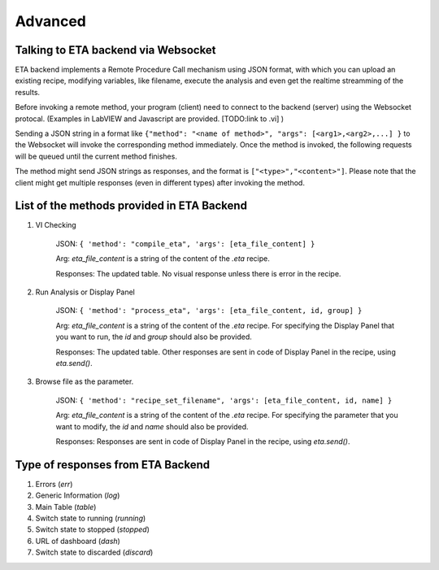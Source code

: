 ============
Advanced
============


Talking to ETA backend via Websocket
-------------------------------------

ETA backend implements a Remote Procedure Call mechanism using JSON format, with which you can upload an existing recipe, modifying variables, like filename, execute the analysis and even get the realtime streamming of the results.

Before invoking a remote method, your program (client) need to connect to the backend (server) using the Websocket protocal. (Examples in LabVIEW and Javascript are provided. [TODO:link to .vi] )

Sending a JSON string in a format like ``{"method": "<name of method>", "args": [<arg1>,<arg2>,...] }`` to the Websocket will invoke the corresponding method immediately. Once the method is invoked, the following requests will be queued until the current method finishes.

The method might send JSON strings as responses, and the format is ``["<type>","<content>"]``. Please note that the client might get multiple responses (even in different types) after invoking the method.

List of the methods provided in ETA Backend 
-------------------------------------

1. VI Checking

    JSON: ``{ 'method': "compile_eta", 'args': [eta_file_content] }``
    
    Arg: `eta_file_content` is a string of the content of the `.eta` recipe.
    
    Responses: The updated table. No visual response unless there is error in the recipe.

2. Run Analysis or Display Panel

    JSON: ``{ 'method': "process_eta", 'args': [eta_file_content, id, group] }``
    
    Arg: `eta_file_content` is a string of the content of the `.eta` recipe. For specifying the Display Panel that you want to run, the `id` and `group` should also be provided.
    
    Responses: The updated table. Other responses are sent in code of Display Panel in the recipe, using `eta.send()`.  

3. Browse file as the parameter.

    JSON: ``{ 'method': "recipe_set_filename", 'args': [eta_file_content, id, name] }``
    
    Arg: `eta_file_content` is a string of the content of the `.eta` recipe. For specifying the parameter that you want to modify, the `id` and `name` should also be provided.
    
    Responses: Responses are sent in code of Display Panel in the recipe, using `eta.send()`.  

Type of responses from ETA Backend 
-------------------------------------

1. Errors (`err`)

2. Generic Information (`log`)

3. Main Table (`table`)

4. Switch state to running (`running`)

5. Switch state to stopped  (`stopped`)

6. URL of dashboard (`dash`)

7. Switch state to discarded (`discard`)
